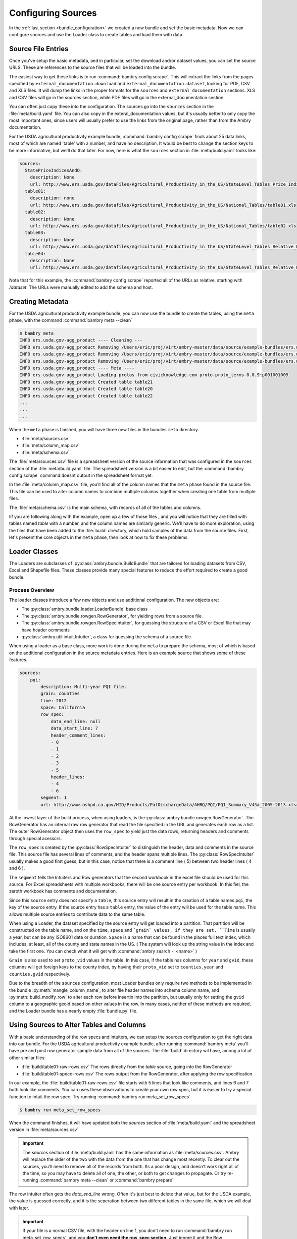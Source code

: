 .. _configuring_sources:


Configuring Sources
===================

.. seealso:: 

    :ref:`Solving common challenges and errors<common_challenges>`


In the :ref:`last section <bundle_configuration>` we created a new bundle and  set the basic metadata. Now we can configure sources and use the Loader class to create tables and load them with data. 

Source File Entries
*******************

Once you've setup the basic metadata, and in particular, set the download and/or dataset values, you can set the source URLS. These are references to the source files that will be loaded into the bundle. 

The easiest way to get these links is to run :command:`bambry config scrape`. This will extract the links from the pages specified by ``external_documentation.download`` and ``external_documentation.dataset``, looking for PDF, CSV and XLS files. It will dump the links in the proper formats for the ``sources`` and ``external_documentation`` sections. XLS and CSV files will go in the sources section, while PDF files will go in the external_documentation section. 

You can often just copy these into the configuration. The sources go into the ``sources`` section in the :file:`meta/build.yaml` file. You can also copy in the exteral_documentation values, but it's usually better to only copy the most important ones, since users will usually prefer to use the links from the original page, rather than from the Ambry documentation. 

For the USDA agricultural productivity example bundle, :command:`bambry config scrape` finds about 25 data links, most of which are named 'table' with a number, and have no description. It would be best to change the section keys to be more informative, but we'll do that later. For now, here is what the  ``sources`` section in :file:`meta/build.yaml` looks like: 

.. code-block:: yaml

    sources:
      StatePriceIndicesAndQ:
        description: None
        url: http://www.ers.usda.gov/dataFiles/Agricultural_Productivity_in_the_US/StateLevel_Tables_Price_Indicies_and_Implicit_Quantities/StatePriceIndicesAndQ.xls
      table01:
        description: none
        url: http://www.ers.usda.gov/datafiles/Agricultural_Productivity_in_the_US/National_Tables/table01.xls
      table02:
        description: None
        url: http://www.ers.usda.gov/datafiles/Agricultural_Productivity_in_the_US/National_Tables/table02.xls
      table03:
        description: None
        url: http://www.ers.usda.gov/datafiles/Agricultural_Productivity_in_the_US/StateLevel_Tables_Relative_Level_Indices_and_Growth_19602004Outputs/table03.xls
      table04:
        description: None
        url: http://www.ers.usda.gov/datafiles/Agricultural_Productivity_in_the_US/StateLevel_Tables_Relative_Level_Indices_and_Growth_19602004Outputs/table04.xls

Note that for this example, the :command:`bambry config scrape` reported all of the URLs as relative, starting with `/dataset`. The URLs were manually edited to add the schema and host. 


Creating Metadata
*****************


For the USDA agricultural productivity example bundle, you can now use the bundle to create the tables, using the ``meta`` phase, with the command :command:`bambry meta --clean`

.. code-block:: bash

    $ bambry meta
    INFO ers.usda.gov-agg_product ---- Cleaning ---
    INFO ers.usda.gov-agg_product Removing /Users/eric/proj/virt/ambry-master/data/source/example-bundles/ers.usda.gov/agg_product/build/ers.usda.gov/agg_product-0.0.1
    INFO ers.usda.gov-agg_product Removing /Users/eric/proj/virt/ambry-master/data/source/example-bundles/ers.usda.gov/agg_product/build/ers.usda.gov/agg_product-0.0.1.db
    INFO ers.usda.gov-agg_product Removing /Users/eric/proj/virt/ambry-master/data/source/example-bundles/ers.usda.gov/agg_product/build/ers.usda.gov/agg_product-0.0.1.log
    INFO ers.usda.gov-agg_product ---- Meta ----
    INFO ers.usda.gov-agg_product Loading protos from civicknowledge.com-proto-proto_terms-0.0.9~p001001009
    INFO ers.usda.gov-agg_product Created table table21
    INFO ers.usda.gov-agg_product Created table table20
    INFO ers.usda.gov-agg_product Created table table22
    ...
    ...
    ...
    
When the ``meta`` phase is finished, you will have three new files in the bundles ``meta`` directory. 

- :file:`meta/sources.csv`
- :file:`meta/column_map.csv`
- :file:`meta/schema.csv`

The :file:`meta/sources.csv` file is a spreadsheet version of the source information that was configured in the ``sources`` section of the :file:`meta/build.yaml` file. The spreadsheet version is a bit easier to edit, but the :command:`bambry config scrape` command doesnt output in the spreadsheet format yet. 

In the :file:`meta/column_map.csv` file, you'll find all of the column names that the ``meta`` phase found in the source file. This file can be used to alter column names to combine multiple columns together when creating one table from multiple files. 

The :file:`meta/schema.csv` is the main schema, with records of all of the tables and columns. 

Iif you are following along with the example, open up a few of those files , and you will notice that they are filled with tables named `table` with a number, and the column names are similarly generic. We'll have to do more exploration, using the files that have been added to the :file:`build` directory, which hold samples of the data from the source files. First, let's present the core objects in the ``meta`` phase, then look at how to fix these problems. 

Loader Classes
**************



The Loaders are subclasses of :py:class:`ambry.bundle.BuildBundle` that are tailored for loading datasets from CSV, Excel and Shapefile files.  These classes provide many special features to reduce the effort required to create a good bundle. 


Process Overview
----------------


The loader classes introduce a few new objects and use additional configuration. The new objects are:

* The :py:class:`ambry.bundle.loader.LoaderBundle` base class
* The :py:class:`ambry.bundle.rowgen.RowGenerator`, for yielding rows from a source file. 
* The :py:class:`ambry.bundle.rowgen.RowSpecIntuiter`, for guessing the structure of a CSV or Excel file that may have header ocmments
* :py:class:`ambry.util.intuit.Intuiter`, a class for quessing the schema of a source file. 

When using a loader as a base class, more work is done during the ``meta`` to prepare the schema, most of which is based on the additional configuration in the source metadata entries. Here is an example source that shows some of these features. 

.. code-block:: yaml

     sources:
         pqi:
             description: Multi-year PQI file.
             grain: counties
             time: 2012
             space: California
             row_spec:
                 data_end_line: null
                 data_start_line: 7
                 header_comment_lines:
                 - 0
                 - 1
                 - 2
                 - 3
                 - 5
                 header_lines:
                 - 4
                 - 6
             segment: 1
             url: http://www.oshpd.ca.gov/HID/Products/PatDischargeData/AHRQ/PQI/PQI_Summary_V45a_2005-2013.xlsx
  
  
At the lowest layer of the build process, when using loaders, is the  :py:class:`ambry.bundle.rowgen.RowGenerator`. The RowGenerator has an internal raw row generator that read the file specified in the URL and generates each row as a list. The outer RowGenerator object then uses the ``row_spec`` to yield just the data rows, returning headers and comments through special acessors. 
             
The ``row_spec``  is created by the :py:class:`RowSpecIntuiter` to distinguish the header, data and comments in the source file. This source file has several lines of comments, and the header spans multiple lines. The :py:class:`RowSpecIntuiter` usually makes a good first guess, but in this case, notice that there is a comment line ( 5) between two header lines ( 4 and 6 ). 

The ``segment`` tells the Intuiters and Row generators that the second workbook in the excel file should be used for this source. For Excel spreadsheets with multiple workbooks, there will be one source entry per workbook. In this fiel, the zeroth workbook has comments and documentation. 

Since this ``source`` entry does not specify a ``table``, this source entry will result in the creation of a table names ``pqi``, the key of the source entry. If the source entry has a ``table`` entry, the value of the entry will be used for the table name. This allows multiple source entries to contribute data to the same table. 

When using a Loader, the dataset specified by the source entry will get loaded into a partition. That partition will be constructed on the table name, and on the ``time``, ``space`` and ```grain` values, if they are set. ``Time`` is usually a year, but can be any ISO8601 date or duration. ``Space`` is a name that can be found in the places full text index, which includes, at least, all of the county and state names in the US. ( The system will look up the string value in the index and take the first one. You can check what it will get with :command:`ambry search -i <name>` )

``Grain`` is also used to set ``proto_vid`` values in the table. In this case, if the table has columns for ``year`` and ``gvid``, these columns will get foreign keys to the county index, by having their ``proto_vid`` set to ``counties.year`` and ``counties.gvid`` respectively. 

Due to the breadth of the ``sources`` configuration, most Loader bundles only require two methods to be implemented in the bundle :py:meth:`mangle_column_name`, to alter file header names into schema column name, and :py:meth:`build_modify_row` to alter each row before insertin into the partition, but usually only for setting the ``gvid`` column to a geographic geoid based on other values in the row. In many cases, neither of these methods are required, and the Loader bundle has a nearly empty :file:`bundle.py` file.
 

Using Sources to Alter Tables and Columns
*****************************************

With a basic understanding of the row specs and intuiters, we can setup the sources configuration to get the right data into our bundle. For the USDA agricultural productivity example bundle, after running :command:`bambry meta` you'll have pre and post row generator sample data from all of the sources. The :file:`build` directory wil have, among a lot of other similar files: 

* :file:`build/table01-raw-rows.csv` The rows directly from the `table` source, going into the RowGenerator
* :file:`build/table01-specd-rows.csv` The rows output from the RowGenerator, after applying the row specification

In our example, the  :file:`build/table01-raw-rows.csv` file starts with 5 lines that look like comments, and lines 6 and 7 both look like comments. You can uses these observations to create your own row spec, but it is easier to try a special function to intuit the row spec. Try running :command:`bambry run meta_set_row_specs`

.. code-block:: bash

    $ bambry run meta_set_row_specs

When the command finishes, it will have updated both the `sources` section of :file:`meta/build.yaml` and the spreadsheet version in :file:`meta/sources.csv`


.. important::
    The `sources` section of :file:`meta/build.yaml` has the same information as :file:`meta/sources.csv`. Ambry will replace the older of the two with the data from the one that has change most recently. To clear out the sources, you'll need to remove all of the records from both. Its a poor design, and doesn't work right all of the time, so you may have to delete all of one, the other, or both to get changes to propagate. Or try re-running :command:`bambry meta --clean` or :command:`bambry prepare`
    
The row intuiter often gets the `data_end_line` wrong. Often it's just best to delete that value, but for the USDA example, the value is guessed correctly, and it is the seperation between two different tables in the same file, which we will deal with later. 

.. important::
    If your file is a normal CSV file, with the header on line 1, you don't need to run :command:`bambry run meta_set_row_specs`, and you **don't even need the row_spec section.** Just ignore it and the Row Generator will assume the header is on line 1. 
    
    Always check the results of :command:`bambry run meta_set_row_specs` with the file. The intuiter often guesses wrong. 

The Row Intuiter does a pretty good job, but doesn't always get everything right. In our example, the row intuiter guessed these values for table01:

.. code-block:: yaml

    table01:
        description: None
        row_spec:
            data_end_line: 71
            data_start_line: 7
            header_comment_lines:
            - 0
            - 1
            - 2
            - 3
            - 4
            - 5
            header_lines:
            - 6
        url: http://www.ers.usda.gov/datafiles/Agricultural_Productivity_in_the_US/National_Tables/table01.xls

The values are 0 based, so when comparing the results to :file:`build/table01-raw-rows.csv`, the 0 row is row 1 in the spreadsheet. In this case, the intuiter guessed wrong: both rows 5 and 6 should be header rows. Move the 5 into the `header_lines` section so it has both 5 and 6. Then, rerun :command:`bambry meta` with the `--clean` option:

.. code-block:: bash

    $ bambry meta --clean 
    
Now, look in :file:`build/table01-specd-rows.csv`, and you will see that the data looks much more sensible, with a single header line with reasonable column names. Then, look at the `table01` entries in :file:`meta/schema.csv`. It should have good column names, descriptions, and datatypes that are sensible for the columns. The other tables in the  :file:`meta/schema.csv` are also probably improved, but the row_specs should be reviewed and edited to ensure they match the structure of the files. 

.. tip::

    It is easier to edit a single row spec in the :file:`meta/build.yaml` file, but with more than 5 or 6 sources, using  :file:`meta/sources.csv` is easier. 
 
Complex Tables
**************

For the USDA agricultural productivity example bundle, many of the files are unusually complex; they have an additional table of data after the first. See, for example, :file:`build/table03-raw-rows.csv`. The main table ends at line 54, there there is a second table that starts at line 55. This is a very unusual case, it can be handled with an additional source entry and row spec. Here is a new record you can add to `sources` that will access the table03 file again, but take the second table, rather than the first: 

.. code-block:: yaml

    table03_growth:
        description: None
        row_spec:
            data_start_line: 57
            header_comment_lines:
            - 56
            header_lines:
            - 5
        url: http://www.ers.usda.gov/datafiles/Agricultural_Productivity_in_the_US/StateLevel_Tables_Relative_Level_Indices_and_Growth_19602004Outputs/table03.xls
    
.. tip::

 Adding all of these extra growth tables by hand would be tedious, as are many other manipulations on a large set of sources. Fortunately, you can write function in the BUndle class to manipulate the metadata and create these values programatically. 
    
After running :command:`bambry meta --clean` again, the :file:`build` directory will have a :file:`build/table03_growth-specd-rows.csv` file that confirms that the new source entry has extracted the second table. 

Selecting Segments
******************

There is another complexity in this dataset. Table 1, for Farm Output, has two worksheets. By default, a source loads the first worksheet, but we can select other worksheets with the `segements` value. Copy the record for table01 to a new table, give it a new name, and set a `segment` value of 1. ( Segments are 0 based ) 

Here is a new sources block, with a segment entry, to extract the second worksheet. 

.. code-block:: yaml

    table03_growth_prices:
        comment: null
        conversion: null
        dd_url: null
        description: Indices of farm output, input, and total factor productivity
            for the United States, 1948-2011. Includes price indices and implicit
            quantities of farm outputs and inputs (see second tab in workbook), Table1a.
        file: null
        filetype: null
        foreign_key: null
        is_loadable: null
        row_data: null
        row_spec:
            data_end_line: 71
            data_start_line: 7
            header_comment_lines:
            - 0
            - 1
            - 2
            - 3
            header_lines:
            - 5
            - 6
        segment: 1

Choosing Table Names
********************
 
When building Ambry bundles, getting all of the metadata right isn't just important, is almost the only important task. So, at this point you should change all of the source entry keys, ( or the `name` column in the spreadsheet version ) to have a simple name that is indicative of the data in the table, because the 'name' field will become the table name when the data is loaded. ( Unless you have set a seperate `table` value. ) For the USDA example, the dataset page has all of the information required to set sensible table names. ( If you are following along with the demo, just copy :file:`meta/sources.csv` from the `agg_product-demo` bundle into yours )

.. tip::

    In the `sources` metadata version of the file, the key to each sources entry is mapped to the `name` column in the spreadsheet version. The metadata keys have to be unique, because they are keys in a dictionary, but the `name` column value doesn't have to be unique. Regardless, the two versions of the file have to match up. So, if you set the key or the `name` column, but no value for `table`, the data schema will have a table based on the name. If you set a 'table' value, mutiple sources can be loaded into a single table. 
    
In the next section we will :ref:`configure the schema <configure_schema>` and buld the bundle.
    
    

